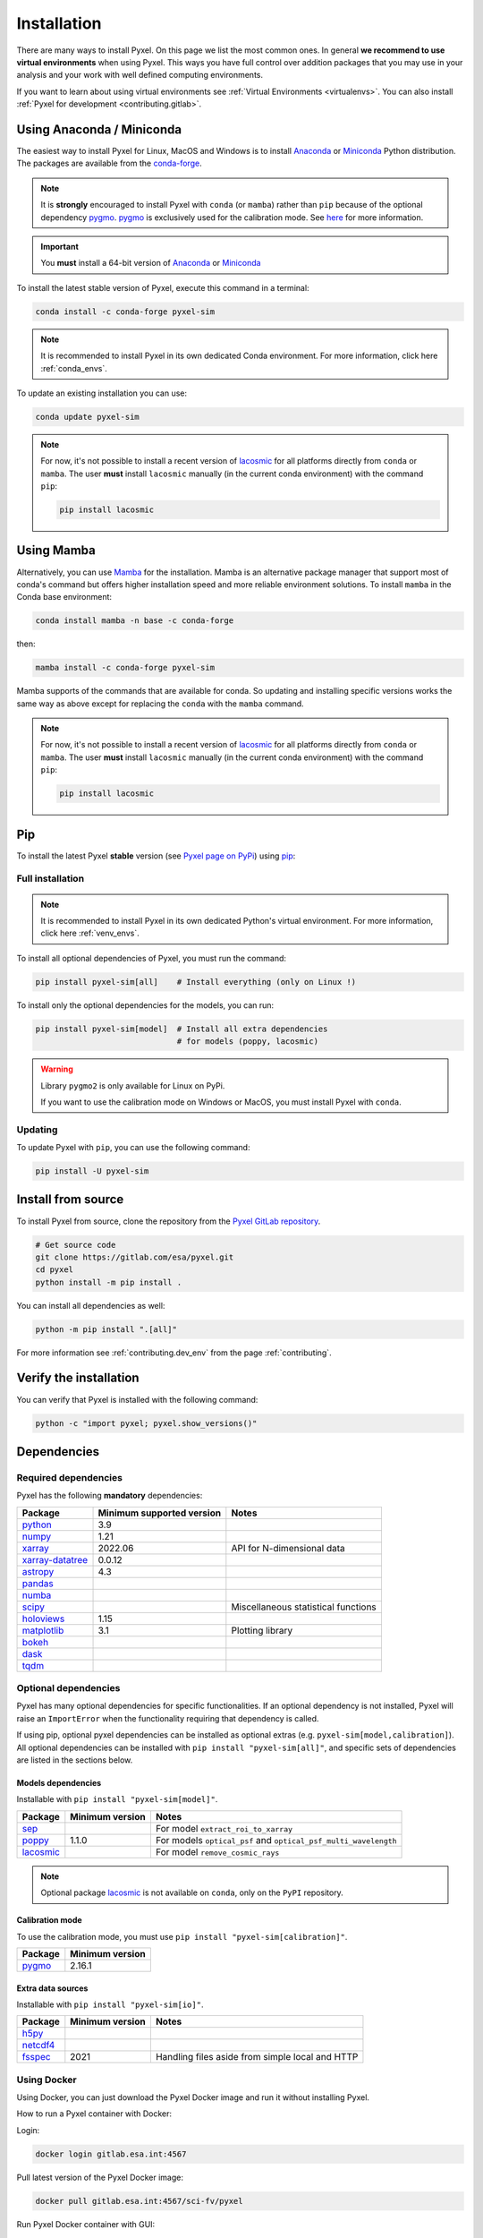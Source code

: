 .. _install:

============
Installation
============

There are many ways to install Pyxel. On this page we list the most common ones.
In general **we recommend to use virtual environments** when using Pyxel.
This ways you have full control over addition packages that you may use in your analysis
and your work with well defined computing environments.

If you want to learn about using virtual environments see :ref:`Virtual Environments <virtualenvs>`.
You can also install :ref:`Pyxel for development <contributing.gitlab>`.

..
    Pyxel can be installed with `conda <https://docs.conda.io/>`_,
    `pip <https://pip.pypa.io/>`_ or from source.

    If you want to have a full installation of Pyxel, then the recommended installation
    method is to use `conda <https://docs.conda.io/>`__ into a conda environment.

    The following instructions are valid for MacOS, Windows and Linux.


    .. important::
        Because of its optional and required dependencies, Pyxel is not compatible with
        all versions of Python.

        You can install Pyxel with `pygmo <https://esa.github.io/pygmo2/>`_ only for
        **Python 3.7** and **Python 3.8** (not Python 3.9+).

        If you don't use `pygmo <https://esa.github.io/pygmo2/>`_ then you can Pyxel with
        **Python 3.7**, **Python 3.8** and **Python 3.9** (not Python 3.10+).


    .. warning::
        It is **strongly** encouraged to install optional package
        `pygmo <https://esa.github.io/pygmo2/>`_ with ``conda`` rather than ``pip``.
        See `here <https://esa.github.io/pygmo2/install.html#pip>`_ for more information.

        Moreover, only the binaries of ``pygmo`` for Linux (not MacOS or Windows)
        are available on ``pip``.
        The binaries of ``pygmo`` for MacOS, Windows and Linux are only available
        on Conda 64bit (**not 32bit**).


Using Anaconda / Miniconda
==========================

The easiest way to install Pyxel for Linux, MacOS and Windows is
to install `Anaconda <https://www.anaconda.com/download>`_
or `Miniconda <https://docs.conda.io/en/latest/miniconda.html>`_ Python distribution.
The packages are available from the
`conda-forge <https://anaconda.org/conda-forge/pyxel-sim>`_.

.. note::

    It is **strongly** encouraged to install Pyxel with ``conda`` (or ``mamba``) rather than ``pip`` because
    of the optional dependency `pygmo <https://esa.github.io/pygmo2/>`_.
    `pygmo <https://esa.github.io/pygmo2/>`_ is exclusively used for the calibration mode.
    See `here <https://esa.github.io/pygmo2/install.html#pip>`_ for more information.

.. important::

    You **must** install a 64-bit version of `Anaconda <https://www.anaconda.com/download>`_
    or `Miniconda <https://docs.conda.io/en/latest/miniconda.html>`_


To install the latest stable version of Pyxel, execute this command in a terminal:

.. code-block:: bash

    conda install -c conda-forge pyxel-sim

.. note::

    It is recommended to install Pyxel in its own dedicated Conda environment.
    For more information, click here :ref:`conda_envs`.

To update an existing installation you can use:

.. code-block:: bash

    conda update pyxel-sim

.. note::

    For now, it's not possible to install a recent version of
    `lacosmic <https://lacosmic.readthedocs.io/en/stable/api/lacosmic.lacosmic.html#lacosmic.lacosmic>`__
    for all platforms directly from ``conda`` or ``mamba``.
    The user **must** install ``lacosmic`` manually (in the current conda environment) with the
    command ``pip``:

    .. code-block:: bash

        pip install lacosmic


Using Mamba
===========

Alternatively, you can use `Mamba <https://mamba.readthedocs.io/>`_ for the installation.
Mamba is an alternative package manager that support most of conda's command but offers
higher installation speed and more reliable environment solutions.
To install ``mamba`` in the Conda base environment:

.. code-block:: bash

    conda install mamba -n base -c conda-forge

then:

.. code-block:: bash

    mamba install -c conda-forge pyxel-sim

Mamba supports of the commands that are available for conda.
So updating and installing specific versions works the same way
as above except for replacing the ``conda`` with the ``mamba`` command.

.. note::

    For now, it's not possible to install a recent version of
    `lacosmic <https://lacosmic.readthedocs.io/en/stable/api/lacosmic.lacosmic.html#lacosmic.lacosmic>`__
    for all platforms directly from ``conda`` or ``mamba``.
    The user **must** install ``lacosmic`` manually (in the current conda environment) with the
    command ``pip``:

    .. code-block:: bash

        pip install lacosmic

Pip
===

To install the latest Pyxel **stable** version
(see `Pyxel page on PyPi <https://pypi.org/project/pyxel-sim>`_)
using `pip <https://pip.pypa.io>`_:



Full installation
-----------------

.. note::

    It is recommended to install Pyxel in its own dedicated Python's virtual environment.
    For more information, click here :ref:`venv_envs`.


To install all optional dependencies of Pyxel, you must run the command:

.. code-block:: bash

   pip install pyxel-sim[all]    # Install everything (only on Linux !)

To install only the optional dependencies for the models, you can run:

.. code-block:: bash

   pip install pyxel-sim[model]  # Install all extra dependencies
                                 # for models (poppy, lacosmic)


.. warning::
    Library ``pygmo2`` is only available for Linux on PyPi.

    If you want to use the calibration mode on Windows or MacOS, you must
    install Pyxel with ``conda``.

Updating
--------

To update Pyxel with ``pip``, you can use the following command:

.. code-block:: bash

    pip install -U pyxel-sim


Install from source
===================

To install Pyxel from source, clone the repository from the
`Pyxel GitLab repository <https://gitlab.com/esa/pyxel>`_.

.. code-block:: bash

    # Get source code
    git clone https://gitlab.com/esa/pyxel.git
    cd pyxel
    python install -m pip install .

You can install all dependencies as well:

.. code-block:: bash

    python -m pip install ".[all]"

For more information see :ref:`contributing.dev_env` from the page :ref:`contributing`.

Verify the installation
=======================

You can verify that Pyxel is installed with the following command:

.. code-block:: bash

    python -c "import pyxel; pyxel.show_versions()"


Dependencies
============

Required dependencies
---------------------

Pyxel has the following **mandatory** dependencies:

=================================================================================== ========================= ===================================
Package                                                                             Minimum supported version Notes
=================================================================================== ========================= ===================================
`python <https://www.python.org>`_                                                  3.9
`numpy <https://numpy.org>`_                                                        1.21
`xarray <http://xarray.pydata.org/>`_                                               2022.06                   API for N-dimensional data
`xarray-datatree <https://xarray-datatree.readthedocs.io/en/stable/index.html>`_    0.0.12
`astropy <https://www.astropy.org>`_                                                4.3
`pandas <https://pandas.pydata.org>`_
`numba <https://numba.pydata.org>`_
`scipy <https://scipy.org>`_                                                                                  Miscellaneous statistical functions
`holoviews <https://holoviews.org>`_                                                1.15
`matplotlib <https://matplotlib.org>`_                                              3.1                       Plotting library
`bokeh <http://bokeh.org>`_
`dask <https://dask.org>`_
`tqdm <https://tqdm.github.io>`_
=================================================================================== ========================= ===================================

Optional dependencies
---------------------

Pyxel has many optional dependencies for specific functionalities.
If an optional dependency is not installed, Pyxel will raise an ``ImportError`` when
the functionality requiring that dependency is called.

If using pip, optional pyxel dependencies can be installed as optional extras
(e.g. ``pyxel-sim[model,calibration]``).
All optional dependencies can be installed with ``pip install "pyxel-sim[all]"``,
and specific sets of dependencies are listed in the sections below.

Models dependencies
~~~~~~~~~~~~~~~~~~~

Installable with ``pip install "pyxel-sim[model]"``.

======================================================================================================= =============== ==============================================================
Package                                                                                                 Minimum version Notes
======================================================================================================= =============== ==============================================================
`sep <https://sep.readthedocs.io>`_                                                                                     For model ``extract_roi_to_xarray``
`poppy <https://poppy-optics.readthedocs.io/>`_                                                         1.1.0           For models ``optical_psf`` and ``optical_psf_multi_wavelength``
`lacosmic <https://lacosmic.readthedocs.io/en/stable/api/lacosmic.lacosmic.html#lacosmic.lacosmic>`__                   For model ``remove_cosmic_rays``
======================================================================================================= =============== ==============================================================

.. note::
    Optional package
    `lacosmic <https://lacosmic.readthedocs.io/en/stable/api/lacosmic.lacosmic.html#lacosmic.lacosmic>`__ is not available
    on ``conda``, only on the ``PyPI`` repository.


Calibration mode
~~~~~~~~~~~~~~~~

To use the calibration mode, you must use ``pip install "pyxel-sim[calibration]"``.

=========================================== ===============
Package                                     Minimum version
=========================================== ===============
`pygmo <https://esa.github.io/pygmo2/>`_    2.16.1
=========================================== ===============


Extra data sources
~~~~~~~~~~~~~~~~~~

Installable with ``pip install "pyxel-sim[io]"``.

======================================================= =============== ===============================================
Package                                                 Minimum version Notes
======================================================= =============== ===============================================
`h5py <https://www.h5py.org>`_
`netcdf4 <https://unidata.github.io/netcdf4-python/>`_
`fsspec <https://filesystem-spec.readthedocs.io>`_      2021            Handling files aside from simple local and HTTP
======================================================= =============== ===============================================



..
    Python
    ~~~~~~

    Before you got any further, make sure you've got Python 3.7 or newer available
    from your command line.

    You can check this by simply running:

    .. code-block:: bash

      $ python3 --version
      Python 3.7.2

      or

      $ python3.7 --version
      Python 3.7.2


    On Windows, you can also try:

    .. code-block:: bash

     $ py -3 --version
     Python 3.7.2

     or

     $ py -3.7 --version
     Python 3.7.2

    .. note::

      Do not use command ``python``, you should use a command like ``pythonX.Y``.
      For example, to start Python 3.7, you use the command ``python3.7``.


..
    Pip
    ~~~

    Furthermore, you'll need to make sure pip is installed with a recent version.
    You can check this by running:

    .. code-block:: bash

      $ python3.7 -m pip --version
      pip 19.1.1

    .. note::

      Do not use command ``pip`` but ``python -m pip``.
      For example, to start ``pip`` for Python 3.7, you use the
      command ``python3.7 -m pip``.

    You can find more information about installing packages
    at this `link <https://packaging.python.org/installing/>`_.


..
    Install from source
    ===================

    Get source code
    ~~~~~~~~~~~~~~~

    First, get access to the `Pyxel GitLab repository <https://gitlab.com/esa/pyxel>`_
    from maintainers (pyxel at esa dot int).

    If you can access it, then clone the GitLab repository to your computer
    using ``git``:

    .. code-block:: bash

        $ git clone https://gitlab.com/esa/pyxel.git


..
    Install requirements
    ~~~~~~~~~~~~~~~~~~~~

    After cloning the repository, install the dependency provided together
    with Pyxel using ``pip``:


    .. code-block:: bash

      $ cd pyxel
      $ python3.7 -m pip install -r requirements.txt

    .. note::
      This command installs all packages that cannot be found in ``pypi.org``.
      This step will disappear for future versions of ``pyxel``.

    .. important::
      To prevent breaking any system-wide packages (ie packages installed for all users)
      or to avoid using command ``$ sudo pip ...`` you can
      do a `user installation <https://pip.pypa.io/en/stable/user_guide/#user-installs>`_.

      With the command: ``$ python3.7 -m pip install --user -r requirements.txt``

..
    Install Pyxel
    ~~~~~~~~~~~~~

    To install ``pyxel`` use ``pip`` locally, choose one from
    the 4 different options below:


    .. code-block:: bash

      $ python3.7 -m pip install -e ".[all]"            # Install everything (recommended)
      $ python3.7 -m pip install -e ".[calibration]"    # Install dependencies for 'calibration mode' (pygmo)
      $ python3.7 -m pip install -e ".[model]"          # Install dependencies for optional models (poppy, lacosmic)
      $ python3.7 -m pip install -e .                   # Install without any optional dependencies


    ..
      To install ``pyxel`` use ``pip`` locally, choose one from the 4 different options below:

        * To install ``pyxel`` and all the optional dependencies (recommended):

        .. code-block:: bash

          $ python3.7 -m pip install -e ".[all]"

        * To install ``pyxel`` and the optional dependencies for *calibration mode* (``pygmo``):

        .. code-block:: bash

          $ python3.7 -m pip install -e ".[calibration]"

        * To install ``pyxel`` and the optional models (``poppy``, ``lacosmic``):

        .. code-block:: bash

          $ python3.7 -m pip install -e ".[model]"

        * To install ``pyxel`` without any optional dependency:

        .. code-block:: bash

          $ python3.7 -m pip install -e .


    .. important::
      To prevent breaking any system-wide packages (ie packages installed for all users)
      or to avoid using command ``$ sudo pip ...`` you can do a `user installation <https://pip.pypa.io/en/stable/user_guide/#user-installs>`_.
      Whenvever you see the command ``$ python3.7 -m pip install ...`` then replace it
      by the command ``$ python3.7 -m pip install --user ...``.

      If ``pyxel`` is not available in your shell after installation, you will need to add
      the `user base <https://docs.python.org/3/library/site.html#site.USER_BASE>`_'s binary
      directory to your PATH.

      On Linux and MacOS the user base binary directory is typically ``~/.local``.
      You'll need to add ``~/.local/bin`` to your PATH.
      On Windows the user base binary directory is typically
      ``C:\Users\Username\AppData\Roaming\Python36\site-packages``.
      You will need to set your PATH to include
      ``C:\Users\Username\AppData\Roaming\Python36\Scripts``.
      you can find the user base directory by running
      ``python3.7 -m site --user-base`` and adding ``bin`` to the end.


    After the installation steps above,
    see :ref:`here how to run Pyxel <running_modes>`.

..
    Install from PyPi
    -----------------

    TBW.


    To upgrade ``pyxel`` to the latest version:

    TBW.

..
    Install with Anaconda
    ---------------------

    TBW.

    .. note::
      If a package is not available in any PyPI server for your OS, because
      you are using Conda or Anaconda Python distribution, then you might
      have to download the Conda compatible whl file of some dependencies
      and install it manually with ``conda install``.

      If you use OSX, then you can only install ``pygmo`` with Conda.

..
    Using Docker
    -------------

    TBW.

..
    Installation with Anaconda
    ~~~~~~~~~~~~~~~~~~~~~~~~~~

    First install the `Anaconda distribution <https://www.anaconda.com/distribution/>`_
    then check if the tool ``conda`` is correctly installed:

    .. code-block:: bash

      $ conda info

    The second step is to create a new conda environment `pyxel-dev` and
    to install the dependencies with ``conda`` and ``pip``:

    .. code-block:: bash

      $ cd pyxel

      Create a new conda environment 'pyxel-dev'
      and install some dependencies from conda with `continuous_integration/environment.yml`
      $ conda env create -f continuous_integration/environment.yml

      Display all conda environments (only for checking)
      $ conda info --envs

      Activate the conda environment 'pyxel-dev'
      $ (pyxel-dev) conda activate pyxel-dev

      Install the other dependencies not installed by conda
      $ (pyxel-dev) pip install -r requirements.txt


    Then install ``pyxel`` in the conda environment:

    .. code-block:: bash

      $ (pyxel-dev) cd pyxel
      $ (pyxel-dev) pip install --no-deps -e .

    More about the conda environments (only for information):

    .. code-block:: bash

      Deactivate the environment
      $ conda deactivate

      Remove the conda environment 'pyxel-dev'
      $ conda remove --name pyxel-dev --all

    After the installation steps above,
    see :ref:`here how to run Pyxel <running_modes>`.


Using Docker
-------------

Using Docker, you can just download the Pyxel Docker image and run it without
installing Pyxel.

How to run a Pyxel container with Docker:

Login:

.. code-block:: bash

  docker login gitlab.esa.int:4567

Pull latest version of the Pyxel Docker image:

.. code-block:: bash

  docker pull gitlab.esa.int:4567/sci-fv/pyxel

Run Pyxel Docker container with GUI:

.. code-block:: bash

  docker run -p 9999:9999 \
             -it gitlab.esa.int:4567/sci-fv/pyxel:latest \
             --gui True

Run Pyxel Docker container in batch mode (without GUI):

.. code-block:: bash

  docker run -p 9999:9999 \
             -v C:\dev\work\docker:/data \
             -it gitlab.esa.int:4567/sci-fv/pyxel:latest \
             -c /data/settings_ccd.yaml \
             -o /data/result.fits

List your running Docker containers:

.. code-block:: bash

  docker ps

After running Pyxel container you can access it:

.. code-block:: bash

  docker exec -it <CONTAINER_NAME> /bin/bash
